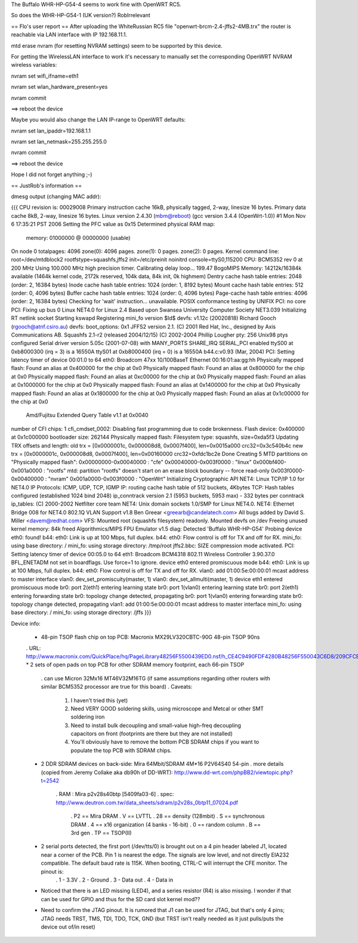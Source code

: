 The Buffalo WHR-HP-G54-4 seems to work fine with OpenWRT RC5.

So does the WHR-HP-G54-1 (UK version?) RobIrrelevant

== Flo's user report ==
After uploading the WhiteRussian RC5 file "openwrt-brcm-2.4-jffs2-4MB.trx" the router is reachable via LAN interface with IP 192.168.11.1.

mtd erase nvram (for resetting NVRAM settings) seem to be supported by this device.

For getting the WirelessLAN interface to work it's necessary to manually set the corresponding OpenWRT NVRAM wireless variables:

nvram set wifi_ifname=eth1

nvram set wlan_hardware_present=yes

nvram commit

==> reboot the device

Maybe you would also change the LAN IP-range to OpenWRT defaults:

nvram set lan_ipaddr=192.168.1.1

nvram set lan_netmask=255.255.255.0

nvram commit

==> reboot the device

Hope I did not forget anything ;-)


== JustRob's information ==

dmesg output (changing MAC addr):

{{{
CPU revision is: 00029008
Primary instruction cache 16kB, physically tagged, 2-way, linesize 16 bytes.
Primary data cache 8kB, 2-way, linesize 16 bytes.
Linux version 2.4.30 (mbm@reboot) (gcc version 3.4.4 (OpenWrt-1.0)) #1 Mon Nov 6 17:35:21 PST 2006
Setting the PFC value as 0x15
Determined physical RAM map:
 memory: 01000000 @ 00000000 (usable)
On node 0 totalpages: 4096
zone(0): 4096 pages.
zone(1): 0 pages.
zone(2): 0 pages.
Kernel command line: root=/dev/mtdblock2 rootfstype=squashfs,jffs2 init=/etc/preinit noinitrd console=ttyS0,115200
CPU: BCM5352 rev 0 at 200 MHz
Using 100.000 MHz high precision timer.
Calibrating delay loop... 199.47 BogoMIPS
Memory: 14212k/16384k available (1464k kernel code, 2172k reserved, 104k data, 84k init, 0k highmem)
Dentry cache hash table entries: 2048 (order: 2, 16384 bytes)
Inode cache hash table entries: 1024 (order: 1, 8192 bytes)
Mount cache hash table entries: 512 (order: 0, 4096 bytes)
Buffer cache hash table entries: 1024 (order: 0, 4096 bytes)
Page-cache hash table entries: 4096 (order: 2, 16384 bytes)
Checking for 'wait' instruction...  unavailable.
POSIX conformance testing by UNIFIX
PCI: no core
PCI: Fixing up bus 0
Linux NET4.0 for Linux 2.4
Based upon Swansea University Computer Society NET3.039
Initializing RT netlink socket
Starting kswapd
Registering mini_fo version $Id$
devfs: v1.12c (20020818) Richard Gooch (rgooch@atnf.csiro.au)
devfs: boot_options: 0x1
JFFS2 version 2.1. (C) 2001 Red Hat, Inc., designed by Axis Communications AB.
Squashfs 2.1-r2 (released 2004/12/15) (C) 2002-2004 Phillip Lougher
pty: 256 Unix98 ptys configured
Serial driver version 5.05c (2001-07-08) with MANY_PORTS SHARE_IRQ SERIAL_PCI enabled
ttyS00 at 0xb8000300 (irq = 3) is a 16550A
ttyS01 at 0xb8000400 (irq = 0) is a 16550A
b44.c:v0.93 (Mar, 2004)
PCI: Setting latency timer of device 00:01.0 to 64
eth0: Broadcom 47xx 10/100BaseT Ethernet 00:16:01:aa:gg:hh
Physically mapped flash: Found an alias at 0x400000 for the chip at 0x0
Physically mapped flash: Found an alias at 0x800000 for the chip at 0x0
Physically mapped flash: Found an alias at 0xc00000 for the chip at 0x0
Physically mapped flash: Found an alias at 0x1000000 for the chip at 0x0
Physically mapped flash: Found an alias at 0x1400000 for the chip at 0x0
Physically mapped flash: Found an alias at 0x1800000 for the chip at 0x0
Physically mapped flash: Found an alias at 0x1c00000 for the chip at 0x0
 Amd/Fujitsu Extended Query Table v1.1 at 0x0040
number of CFI chips: 1
cfi_cmdset_0002: Disabling fast programming due to code brokenness.
Flash device: 0x400000 at 0x1c000000
bootloader size: 262144
Physically mapped flash: Filesystem type: squashfs, size=0xda5f3
Updating TRX offsets and length:
old trx = [0x0000001c, 0x000008d8, 0x0007f400], len=0x0015a000 crc32=0x3c540b4c
new trx = [0x0000001c, 0x000008d8, 0x0007f400], len=0x00160000 crc32=0xfdc1bc2e
Done
Creating 5 MTD partitions on "Physically mapped flash":
0x00000000-0x00040000 : "cfe"
0x00040000-0x003f0000 : "linux"
0x000bf400-0x001a0000 : "rootfs"
mtd: partition "rootfs" doesn't start on an erase block boundary -- force read-only
0x003f0000-0x00400000 : "nvram"
0x001a0000-0x003f0000 : "OpenWrt"
Initializing Cryptographic API
NET4: Linux TCP/IP 1.0 for NET4.0
IP Protocols: ICMP, UDP, TCP, IGMP
IP: routing cache hash table of 512 buckets, 4Kbytes
TCP: Hash tables configured (established 1024 bind 2048)
ip_conntrack version 2.1 (5953 buckets, 5953 max) - 332 bytes per conntrack
ip_tables: (C) 2000-2002 Netfilter core team
NET4: Unix domain sockets 1.0/SMP for Linux NET4.0.
NET4: Ethernet Bridge 008 for NET4.0
802.1Q VLAN Support v1.8 Ben Greear <greearb@candelatech.com>
All bugs added by David S. Miller <davem@redhat.com>
VFS: Mounted root (squashfs filesystem) readonly.
Mounted devfs on /dev
Freeing unused kernel memory: 84k freed
Algorithmics/MIPS FPU Emulator v1.5
diag: Detected 'Buffalo WHR-HP-G54'
Probing device eth0: found!
b44: eth0: Link is up at 100 Mbps, full duplex.
b44: eth0: Flow control is off for TX and off for RX.
mini_fo: using base directory: /
mini_fo: using storage directory: /tmp/root
jffs2.bbc: SIZE compression mode activated.
PCI: Setting latency timer of device 00:05.0 to 64
eth1: Broadcom BCM4318 802.11 Wireless Controller 3.90.37.0
BFL_ENETADM not set in boardflags. Use force=1 to ignore.
device eth0 entered promiscuous mode
b44: eth0: Link is up at 100 Mbps, full duplex.
b44: eth0: Flow control is off for TX and off for RX.
vlan0: add 01:00:5e:00:00:01 mcast address to master interface
vlan0: dev_set_promiscuity(master, 1)
vlan0: dev_set_allmulti(master, 1)
device eth1 entered promiscuous mode
br0: port 2(eth1) entering learning state
br0: port 1(vlan0) entering learning state
br0: port 2(eth1) entering forwarding state
br0: topology change detected, propagating
br0: port 1(vlan0) entering forwarding state
br0: topology change detected, propagating
vlan1: add 01:00:5e:00:00:01 mcast address to master interface
mini_fo: using base directory: /
mini_fo: using storage directory: /jffs
}}}


Device info:

 * 48-pin TSOP flash chip on top PCB:  Macronix MX29LV320CBTC-90G 48-pin TSOP 90ns
 . URL: http://www.macronix.com/QuickPlace/hq/PageLibrary48256F5500439ED0.nsf/h_CE4C9490FDF4280B48256F550043C6D8/209CFCBBF4BCCB9148257031002F02E6/$File/MX29LV320CTBver15.pdf
 * 2 sets of open pads on top PCB for other SDRAM memory footprint, each 66-pin TSOP
   . can use Micron 32Mx16 MT46V32M16TG (if same assumptions regarding other routers with similar BCM5352 processor are true for this board)
   . Caveats:
            1. I haven't tried this (yet)
            2. Need VERY GOOD soldering skills, using microscope and Metcal or other SMT soldering iron
            3. Need to install bulk decoupling and small-value high-freq decoupling capacitors on front (footprints are there but they are not installed)
            4. You'll obviously have to remove the bottom PCB SDRAM chips if you want to populate the top PCB with SDRAM chips.
 * 2 DDR SDRAM devices on back-side:  Mira 64Mbit/SDRAM  4M*16 P2V64S40 54-pin
   . more details (copied from Jeremy Collake aka db90h of DD-WRT): http://www.dd-wrt.com/phpBB2/viewtopic.php?t=2542
     . RAM : Mira p2v28s40btp [5409fa03-6]
     . spec: http://www.deutron.com.tw/data_sheets/sdram/p2v28s_0btp11_07024.pdf
       . P2 == Mira DRAM
       . V == LVTTL
       . 28 == density (128mbit)
       . S == synchronous DRAM
       . 4 == x16 organization (4 banks - 16-bit)
       . 0 == random column
       . B == 3rd gen
       . TP == TSOP(II)
 * 2 serial ports detected, the first port (/dev/tts/0) is brought out on a 4 pin header labeled J1, located near a corner of the PCB. Pin 1 is nearest the edge. The signals are low level, and not directly EIA232 compatible. The default baud rate is 115K. When booting, CTRL-C will interrupt the CFE monitor. The pinout is:
       . 1 - 3.3V
       . 2 - Ground
       . 3 - Data out
       . 4 - Data in
 * Noticed that there is an LED missing (LED4), and a series resistor (R4) is also missing.  I wonder if that can be used for GPIO and thus for the SD card slot kernel mod??
 * Need to confirm the JTAG pinout.  It is rumored that J1 can be used for JTAG, but that's only 4 pins; JTAG needs TRST, TMS, TDI, TDO, TCK, GND (but TRST isn't really needed as it just pulls/puts the device out of/in reset)
